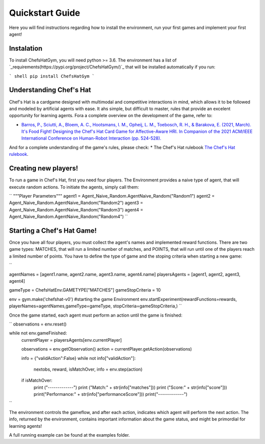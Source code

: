 Quickstart Guide
================

Here you will find instructions regarding how to install the environment, run your first games and implement your first agent!

Instalation
^^^^^^^^^^^^^^^

To install ChefsHatGym, you will need python >= 3.6. The environment has a list of `_requirements(https://pypi.org/project/ChefsHatGym/)`_ that will be installed automatically if you run:

``` shell
pip install ChefsHatGym
```



Understanding Chef's Hat
^^^^^^^^^^^^^^^

Chef's Hat is a cardgame designed with multimodal and competitive interactions in mind, which allows it to be followed and modeled by artificial agents with ease. It ahs simple, but difficult to master, rules that provide an excelent opportunity for learning agents. 
Fora a complete overview on the development of the game, refer to:

* `Barros, P., Sciutti, A., Bloem, A. C., Hootsmans, I. M., Opheij, L. M., Toebosch, R. H., & Barakova, E. (2021, March). It's Food Fight! Designing the Chef's Hat Card Game for Affective-Aware HRI. In Companion of the 2021 ACM/IEEE International Conference on Human-Robot Interaction (pp. 524-528). <https://dl.acm.org/doi/abs/10.1145/3434074.3447227>`_

And for a complete understanding of the game's rules, please check:
* The Chef's Hat rulebook `The Chef's Hat rulebook <https://github.com/pablovin/ChefsHatGYM/blob/master/gitImages/RulebookMenuv08.pdf>`_.


Creating new players!
^^^^^^^^^^^^^^^

To run a game in Chef's Hat, first you need four players. The Environment provides a naive type of agent, that will execute random actions. To initiate the agents, simply call them:

``
"""Player Parameters"""
agent1 = Agent_Naive_Random.AgentNaive_Random("Random1")
agent2 = Agent_Naive_Random.AgentNaive_Random("Random2")
agent3 = Agent_Naive_Random.AgentNaive_Random("Random3")
agent4 = Agent_Naive_Random.AgentNaive_Random("Random4")
``

Starting a Chef's Hat Game!
^^^^^^^^^^^^^^^

Once you have all four players, you must collect the agent's names and implemented reward functions. There are two game types: MATCHES, that will run a limited number of matches, and POINTS, that will run until one of the players reach a limited number of points. You have to define the type of game and the stoping criteria when starting a new game:

``

agentNames = [agent1.name, agent2.name, agent3.name, agent4.name]
playersAgents = [agent1, agent2, agent3, agent4]


gameType = ChefsHatEnv.GAMETYPE["MATCHES"]
gameStopCriteria = 10

env = gym.make('chefshat-v0') #starting the game Environment
env.startExperiment(rewardFunctions=rewards, playerNames=agentNames,gameType=gameType, stopCriteria=gameStopCriteria,)
``

Once the game started, each agent must perform an action until the game is finished:

``
observations = env.reset()

while not env.gameFinished:
    currentPlayer = playersAgents[env.currentPlayer]

    observations = env.getObservation()
    action = currentPlayer.getAction(observations)

    info = {"validAction":False}
    while not info["validAction"]:
        nextobs, reward, isMatchOver, info = env.step(action)

    if isMatchOver:
        print ("-------------")
        print ("Match:" + str(info["matches"]))
        print ("Score:" + str(info["score"]))
        print("Performance:" + str(info["performanceScore"]))
        print("-------------")
``

The environment controls the gameflow, and after each action, indicates which agent will perform the next action. The info, returned by the environment, contains important information about the game status, and might be primordial for learning agents!

A full running example can be found at the examples folder.
